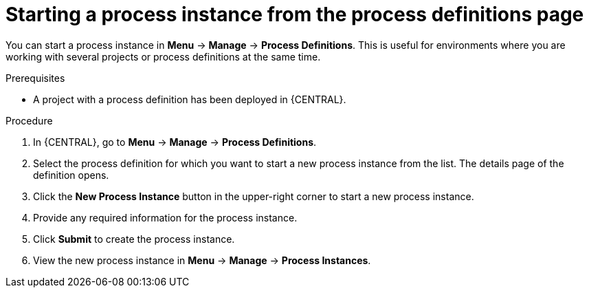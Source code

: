 [id='starting-process-instance-from-definition-proc']
= Starting a process instance from the process definitions page

You can start a process instance in *Menu* -> *Manage* -> *Process Definitions*. This is useful for environments where you are working with several projects or process definitions at the same time.

.Prerequisites
* A project with a process definition has been deployed in {CENTRAL}.

.Procedure
. In {CENTRAL}, go to *Menu* -> *Manage* -> *Process Definitions*.
. Select the process definition for which you want to start a new process instance from the list. The details page of the definition opens.
. Click the *New Process Instance* button in the upper-right corner to start a new process instance.
. Provide any required information for the process instance.
. Click *Submit* to create the process instance.
. View the new process instance in *Menu* -> *Manage* -> *Process Instances*.  
